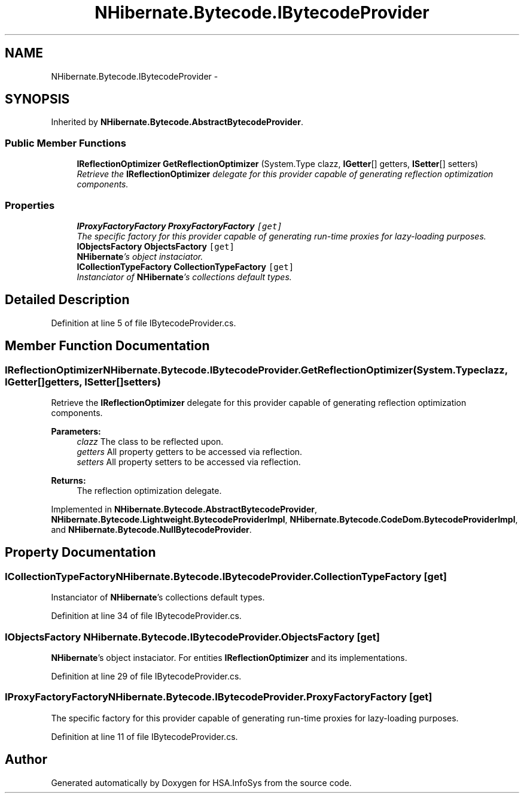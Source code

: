 .TH "NHibernate.Bytecode.IBytecodeProvider" 3 "Fri Jul 5 2013" "Version 1.0" "HSA.InfoSys" \" -*- nroff -*-
.ad l
.nh
.SH NAME
NHibernate.Bytecode.IBytecodeProvider \- 
.SH SYNOPSIS
.br
.PP
.PP
Inherited by \fBNHibernate\&.Bytecode\&.AbstractBytecodeProvider\fP\&.
.SS "Public Member Functions"

.in +1c
.ti -1c
.RI "\fBIReflectionOptimizer\fP \fBGetReflectionOptimizer\fP (System\&.Type clazz, \fBIGetter\fP[] getters, \fBISetter\fP[] setters)"
.br
.RI "\fIRetrieve the \fBIReflectionOptimizer\fP delegate for this provider capable of generating reflection optimization components\&. \fP"
.in -1c
.SS "Properties"

.in +1c
.ti -1c
.RI "\fBIProxyFactoryFactory\fP \fBProxyFactoryFactory\fP\fC [get]\fP"
.br
.RI "\fIThe specific factory for this provider capable of generating run-time proxies for lazy-loading purposes\&. \fP"
.ti -1c
.RI "\fBIObjectsFactory\fP \fBObjectsFactory\fP\fC [get]\fP"
.br
.RI "\fI\fBNHibernate\fP's object instaciator\&. \fP"
.ti -1c
.RI "\fBICollectionTypeFactory\fP \fBCollectionTypeFactory\fP\fC [get]\fP"
.br
.RI "\fIInstanciator of \fBNHibernate\fP's collections default types\&. \fP"
.in -1c
.SH "Detailed Description"
.PP 
Definition at line 5 of file IBytecodeProvider\&.cs\&.
.SH "Member Function Documentation"
.PP 
.SS "\fBIReflectionOptimizer\fP NHibernate\&.Bytecode\&.IBytecodeProvider\&.GetReflectionOptimizer (System\&.Typeclazz, \fBIGetter\fP[]getters, \fBISetter\fP[]setters)"

.PP
Retrieve the \fBIReflectionOptimizer\fP delegate for this provider capable of generating reflection optimization components\&. 
.PP
\fBParameters:\fP
.RS 4
\fIclazz\fP The class to be reflected upon\&.
.br
\fIgetters\fP All property getters to be accessed via reflection\&.
.br
\fIsetters\fP All property setters to be accessed via reflection\&.
.RE
.PP
\fBReturns:\fP
.RS 4
The reflection optimization delegate\&.
.RE
.PP

.PP
Implemented in \fBNHibernate\&.Bytecode\&.AbstractBytecodeProvider\fP, \fBNHibernate\&.Bytecode\&.Lightweight\&.BytecodeProviderImpl\fP, \fBNHibernate\&.Bytecode\&.CodeDom\&.BytecodeProviderImpl\fP, and \fBNHibernate\&.Bytecode\&.NullBytecodeProvider\fP\&.
.SH "Property Documentation"
.PP 
.SS "\fBICollectionTypeFactory\fP NHibernate\&.Bytecode\&.IBytecodeProvider\&.CollectionTypeFactory\fC [get]\fP"

.PP
Instanciator of \fBNHibernate\fP's collections default types\&. 
.PP
Definition at line 34 of file IBytecodeProvider\&.cs\&.
.SS "\fBIObjectsFactory\fP NHibernate\&.Bytecode\&.IBytecodeProvider\&.ObjectsFactory\fC [get]\fP"

.PP
\fBNHibernate\fP's object instaciator\&. For entities \fBIReflectionOptimizer\fP and its implementations\&. 
.PP
Definition at line 29 of file IBytecodeProvider\&.cs\&.
.SS "\fBIProxyFactoryFactory\fP NHibernate\&.Bytecode\&.IBytecodeProvider\&.ProxyFactoryFactory\fC [get]\fP"

.PP
The specific factory for this provider capable of generating run-time proxies for lazy-loading purposes\&. 
.PP
Definition at line 11 of file IBytecodeProvider\&.cs\&.

.SH "Author"
.PP 
Generated automatically by Doxygen for HSA\&.InfoSys from the source code\&.
